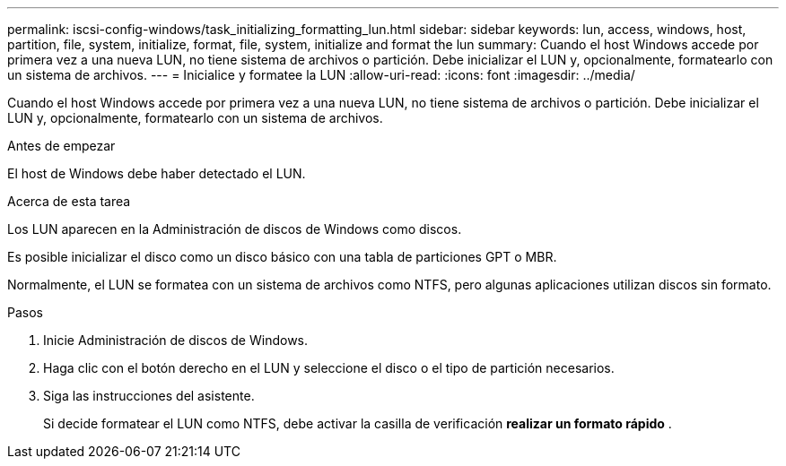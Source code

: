 ---
permalink: iscsi-config-windows/task_initializing_formatting_lun.html 
sidebar: sidebar 
keywords: lun, access, windows, host, partition, file, system, initialize, format, file, system, initialize and format the lun 
summary: Cuando el host Windows accede por primera vez a una nueva LUN, no tiene sistema de archivos o partición. Debe inicializar el LUN y, opcionalmente, formatearlo con un sistema de archivos. 
---
= Inicialice y formatee la LUN
:allow-uri-read: 
:icons: font
:imagesdir: ../media/


[role="lead"]
Cuando el host Windows accede por primera vez a una nueva LUN, no tiene sistema de archivos o partición. Debe inicializar el LUN y, opcionalmente, formatearlo con un sistema de archivos.

.Antes de empezar
El host de Windows debe haber detectado el LUN.

.Acerca de esta tarea
Los LUN aparecen en la Administración de discos de Windows como discos.

Es posible inicializar el disco como un disco básico con una tabla de particiones GPT o MBR.

Normalmente, el LUN se formatea con un sistema de archivos como NTFS, pero algunas aplicaciones utilizan discos sin formato.

.Pasos
. Inicie Administración de discos de Windows.
. Haga clic con el botón derecho en el LUN y seleccione el disco o el tipo de partición necesarios.
. Siga las instrucciones del asistente.
+
Si decide formatear el LUN como NTFS, debe activar la casilla de verificación *realizar un formato rápido* .


